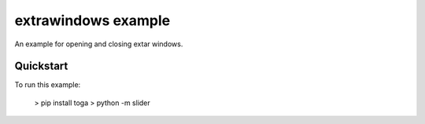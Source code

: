 extrawindows example
===============

An example for opening and closing extar windows.

Quickstart
~~~~~~~~~~

To run this example:

    > pip install toga
    > python -m slider

